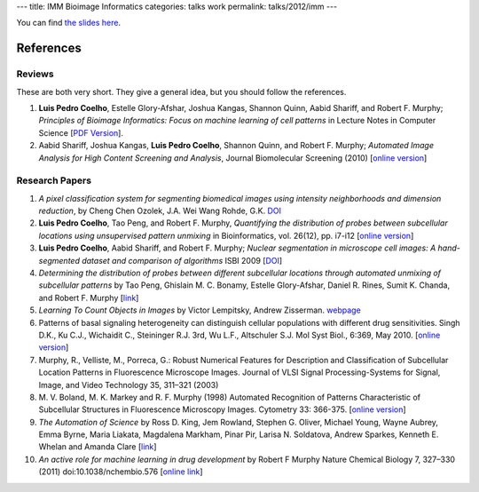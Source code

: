 ---
title: IMM Bioimage Informatics
categories: talks work
permalink: talks/2012/imm
---

You can find `the slides here </files/talks/2012/lpc-imm-presentation.pdf>`__.

References
==========

Reviews
~~~~~~~

These are both very short. They give a general idea, but you should follow the
references.

1. **Luis Pedro Coelho**, Estelle Glory-Afshar, Joshua Kangas, Shannon Quinn,
   Aabid Shariff, and Robert F. Murphy; *Principles of Bioimage Informatics:
   Focus on machine learning of cell patterns* in Lecture Notes in Computer
   Science [`PDF Version </files/papers/2010/lpc-principles-2010.pdf>`__].

2. Aabid Shariff, Joshua Kangas, **Luis Pedro Coelho**, Shannon Quinn, and
   Robert F. Murphy; *Automated Image Analysis for High Content Screening and
   Analysis*, Journal Biomolecular Screening (2010) [`online version
   <http://dx.doi.org/10.1177/1087057110370894>`__]

Research Papers
~~~~~~~~~~~~~~~

1. *A pixel classification system for segmenting biomedical images using
   intensity neighborhoods and dimension reduction*, by Cheng Chen  Ozolek,
   J.A.  Wei Wang  Rohde, G.K. `DOI
   <http://dx.doi.org/10.1109/ISBI.2011.5872720>`__
2. **Luis Pedro Coelho**, Tao Peng, and Robert F. Murphy, *Quantifying the
   distribution of probes between subcellular locations using unsupervised
   pattern unmixing* in Bioinformatics, vol. 26(12), pp. i7-i12 [`online
   version
   <http://bioinformatics.oxfordjournals.org/cgi/content/abstract/26/12/i7>`__]
3. **Luis Pedro Coelho**, Aabid Shariff, and Robert F. Murphy;  *Nuclear
   segmentation in microscope cell images: A hand-segmented dataset and
   comparison of algorithms* ISBI 2009 [`DOI
   <http://dx.doi.org/10.1109/ISBI.2009.5193098/>`__]
4. *Determining the distribution of probes between different subcellular
   locations through automated unmixing of subcellular patterns* by Tao Peng,
   Ghislain M. C. Bonamy, Estelle Glory-Afshar, Daniel R. Rines, Sumit K.
   Chanda, and Robert F. Murphy [`link
   <http://www.pnas.org/content/early/2010/01/21/0912090107>`__]
5. *Learning To Count Objects in Images* by Victor Lempitsky, Andrew Zisserman.
   `webpage <http://www.robots.ox.ac.uk/~vgg/research/counting/>`__
6. Patterns of basal signaling heterogeneity can distinguish cellular
   populations with different drug sensitivities. Singh D.K., Ku C.J.,
   Wichaidit C., Steininger R.J. 3rd, Wu L.F., Altschuler S.J. Mol Syst Biol.,
   6:369, May 2010. [`online version
   <http://www.ncbi.nlm.nih.gov/pubmed/20461076>`__]
7. Murphy, R., Velliste, M., Porreca, G.: Robust Numerical Features for
   Description and Classification of Subcellular Location Patterns in
   Fluorescence Microscope Images. Journal of VLSI Signal Processing-Systems
   for Signal, Image, and Video Technology 35, 311–321 (2003)
8. M. V. Boland, M. K. Markey and R. F. Murphy (1998) Automated Recognition of
   Patterns Characteristic of Subcellular Structures in Fluorescence Microscopy
   Images. Cytometry 33: 366-375. [`online version
   <http://murphylab.web.cmu.edu/publications/69-boland1998.pdf>`__]
9. *The Automation of Science* by Ross D. King, Jem Rowland, Stephen G. Oliver,
   Michael Young, Wayne Aubrey, Emma Byrne, Maria Liakata, Magdalena Markham,
   Pinar Pir, Larisa N. Soldatova, Andrew Sparkes, Kenneth E. Whelan and Amanda
   Clare [`link <http://www.sciencemag.org/content/324/5923/85.short>`__]
10. *An active role for machine learning in drug development* by Robert F
    Murphy Nature Chemical Biology 7, 327–330 (2011) doi:10.1038/nchembio.576
    [`online link
    <http://www.nature.com/nchembio/journal/v7/n6/full/nchembio.576.html>`__]


